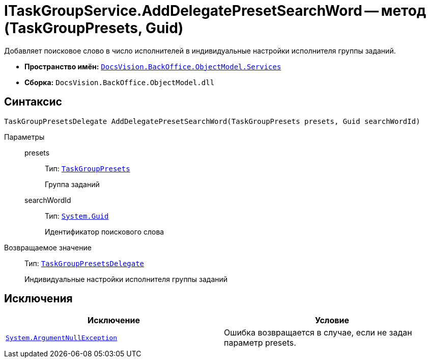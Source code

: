 = ITaskGroupService.AddDelegatePresetSearchWord -- метод (TaskGroupPresets, Guid)

Добавляет поисковое слово в число исполнителей в индивидуальные настройки исполнителя группы заданий.

* *Пространство имён:* `xref:api/DocsVision/BackOffice/ObjectModel/Services/Services_NS.adoc[DocsVision.BackOffice.ObjectModel.Services]`
* *Сборка:* `DocsVision.BackOffice.ObjectModel.dll`

== Синтаксис

[source,csharp]
----
TaskGroupPresetsDelegate AddDelegatePresetSearchWord(TaskGroupPresets presets, Guid searchWordId)
----

Параметры::
presets:::
Тип: `xref:api/DocsVision/BackOffice/ObjectModel/TaskGroupPresets_CL.adoc[TaskGroupPresets]`
+
Группа заданий
searchWordId:::
Тип: `http://msdn.microsoft.com/ru-ru/library/system.guid.aspx[System.Guid]`
+
Идентификатор поискового слова

Возвращаемое значение::
Тип: `xref:api/DocsVision/BackOffice/ObjectModel/TaskGroupPresetsDelegate_CL.adoc[TaskGroupPresetsDelegate]`
+
Индивидуальные настройки исполнителя группы заданий

== Исключения

[cols=",",options="header"]
|===
|Исключение |Условие
|`http://msdn.microsoft.com/ru-ru/library/system.argumentnullexception.aspx[System.ArgumentNullException]` |Ошибка возвращается в случае, если не задан параметр presets.
|===
